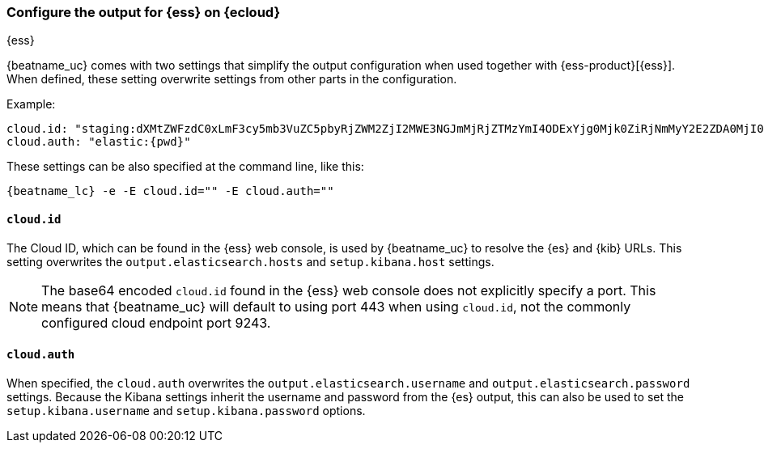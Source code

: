 [[configure-cloud-id]]
=== Configure the output for {ess} on {ecloud}

[subs="attributes"]
++++
<titleabbrev>{ess}</titleabbrev>
++++

ifdef::apm-server[]
NOTE: This page refers to using a separate instance of APM Server with an existing
{ess-product}[{ess} deployment].
If you want to use APM on {ess}, see:
{cloud}/ec-create-deployment.html[Create your deployment] and
{cloud}/ec-manage-apm-settings.html[Add APM user settings].
endif::apm-server[]

{beatname_uc} comes with two settings that simplify the output configuration
when used together with {ess-product}[{ess}]. When defined,
these setting overwrite settings from other parts in the configuration.

Example:

["source","yaml",subs="attributes"]
------------------------------------------------------------------------------
cloud.id: "staging:dXMtZWFzdC0xLmF3cy5mb3VuZC5pbyRjZWM2ZjI2MWE3NGJmMjRjZTMzYmI4ODExYjg0Mjk0ZiRjNmMyY2E2ZDA0MjI0OWFmMGNjN2Q3YTllOTYyNTc0Mw=="
cloud.auth: "elastic:{pwd}"
------------------------------------------------------------------------------

These settings can be also specified at the command line, like this:


["source","sh",subs="attributes"]
------------------------------------------------------------------------------
{beatname_lc} -e -E cloud.id="<cloud-id>" -E cloud.auth="<cloud.auth>"
------------------------------------------------------------------------------


==== `cloud.id`

The Cloud ID, which can be found in the {ess} web console, is used by
{beatname_uc} to resolve the {es} and {kib} URLs. This setting
overwrites the `output.elasticsearch.hosts` and `setup.kibana.host` settings.

NOTE: The base64 encoded `cloud.id` found in the {ess} web console does not explicitly specify a port. This means that {beatname_uc} will default to using port 443 when using `cloud.id`, not the commonly configured cloud endpoint port 9243.

==== `cloud.auth`

When specified, the `cloud.auth` overwrites the `output.elasticsearch.username` and
`output.elasticsearch.password` settings. Because the Kibana settings inherit
the username and password from the {es} output, this can also be used
to set the `setup.kibana.username` and `setup.kibana.password` options.
